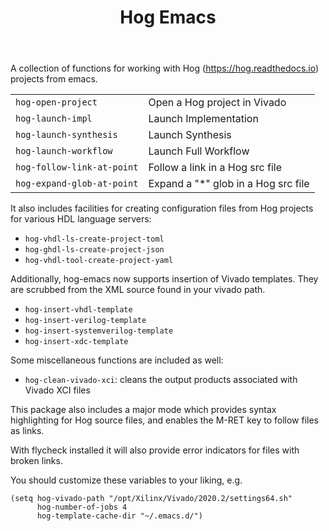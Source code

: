 #+TITLE:   Hog Emacs
#+STARTUP: inlineimages nofold

A collection of functions for working with Hog ([[https://hog.readthedocs.io/][https://hog.readthedocs.io]])
projects from emacs.

| ~hog-open-project~         | Open a Hog project in Vivado        |
| ~hog-launch-impl~          | Launch Implementation               |
| ~hog-launch-synthesis~     | Launch Synthesis                    |
| ~hog-launch-workflow~      | Launch Full Workflow                |
| ~hog-follow-link-at-point~ | Follow a link in a Hog src file     |
| ~hog-expand-glob-at-point~ | Expand a "*" glob in a Hog src file |

It also includes facilities for creating configuration files from Hog projects
for various HDL language servers:

- ~hog-vhdl-ls-create-project-toml~
- ~hog-ghdl-ls-create-project-json~
- ~hog-vhdl-tool-create-project-yaml~

Additionally, hog-emacs now supports insertion of Vivado templates. They are scrubbed from the XML
source found in your vivado path.

- ~hog-insert-vhdl-template~
- ~hog-insert-verilog-template~
- ~hog-insert-systemverilog-template~
- ~hog-insert-xdc-template~

Some miscellaneous functions are included as well:

- ~hog-clean-vivado-xci~: cleans the output products associated with Vivado XCI files

This package also includes a major mode which provides syntax highlighting for Hog source files, and
enables the M-RET key to follow files as links.

With flycheck installed it will also provide error indicators for files with broken links.

[[file:doc/hog-src-mode.png]]

You should customize these variables to your liking, e.g.

#+begin_src  elisp
(setq hog-vivado-path "/opt/Xilinx/Vivado/2020.2/settings64.sh"
      hog-number-of-jobs 4
      hog-template-cache-dir "~/.emacs.d/")
#+end_src
